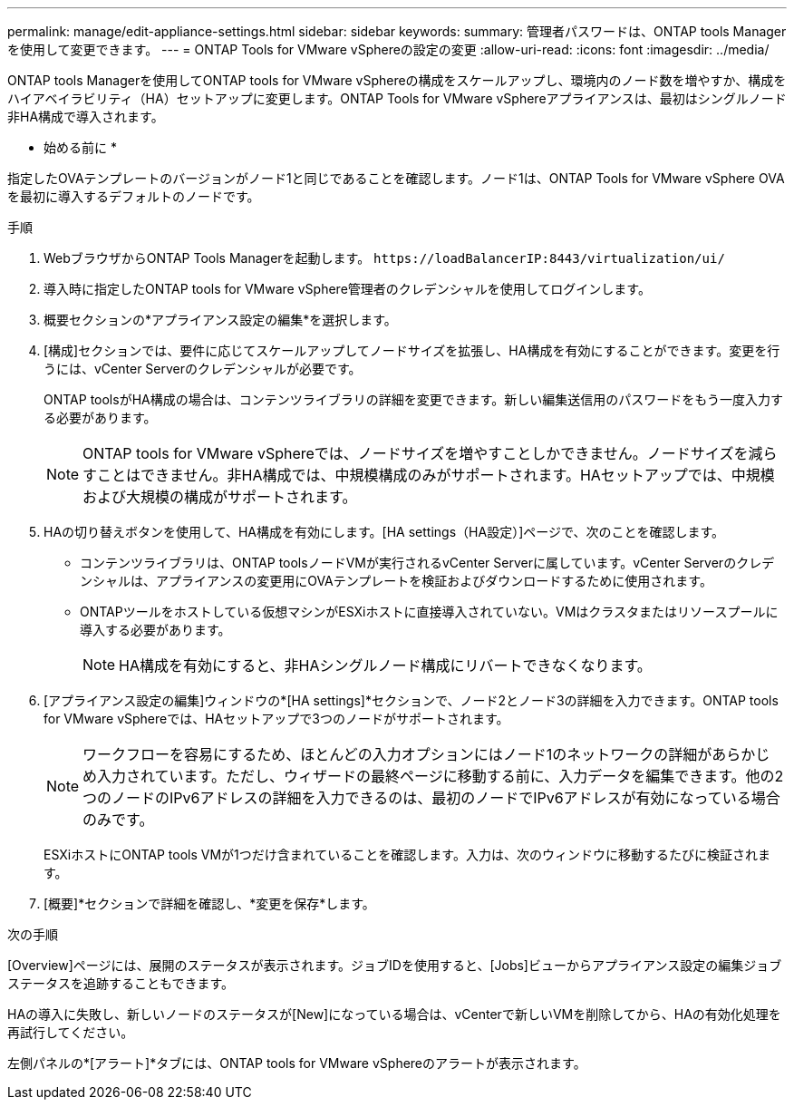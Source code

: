 ---
permalink: manage/edit-appliance-settings.html 
sidebar: sidebar 
keywords:  
summary: 管理者パスワードは、ONTAP tools Managerを使用して変更できます。 
---
= ONTAP Tools for VMware vSphereの設定の変更
:allow-uri-read: 
:icons: font
:imagesdir: ../media/


[role="lead"]
ONTAP tools Managerを使用してONTAP tools for VMware vSphereの構成をスケールアップし、環境内のノード数を増やすか、構成をハイアベイラビリティ（HA）セットアップに変更します。ONTAP Tools for VMware vSphereアプライアンスは、最初はシングルノード非HA構成で導入されます。

* 始める前に *

指定したOVAテンプレートのバージョンがノード1と同じであることを確認します。ノード1は、ONTAP Tools for VMware vSphere OVAを最初に導入するデフォルトのノードです。

.手順
. WebブラウザからONTAP Tools Managerを起動します。 `\https://loadBalancerIP:8443/virtualization/ui/`
. 導入時に指定したONTAP tools for VMware vSphere管理者のクレデンシャルを使用してログインします。
. 概要セクションの*アプライアンス設定の編集*を選択します。
. [構成]セクションでは、要件に応じてスケールアップしてノードサイズを拡張し、HA構成を有効にすることができます。変更を行うには、vCenter Serverのクレデンシャルが必要です。
+
ONTAP toolsがHA構成の場合は、コンテンツライブラリの詳細を変更できます。新しい編集送信用のパスワードをもう一度入力する必要があります。

+

NOTE: ONTAP tools for VMware vSphereでは、ノードサイズを増やすことしかできません。ノードサイズを減らすことはできません。非HA構成では、中規模構成のみがサポートされます。HAセットアップでは、中規模および大規模の構成がサポートされます。

. HAの切り替えボタンを使用して、HA構成を有効にします。[HA settings（HA設定）]ページで、次のことを確認します。
+
** コンテンツライブラリは、ONTAP toolsノードVMが実行されるvCenter Serverに属しています。vCenter Serverのクレデンシャルは、アプライアンスの変更用にOVAテンプレートを検証およびダウンロードするために使用されます。
** ONTAPツールをホストしている仮想マシンがESXiホストに直接導入されていない。VMはクラスタまたはリソースプールに導入する必要があります。
+

NOTE: HA構成を有効にすると、非HAシングルノード構成にリバートできなくなります。



. [アプライアンス設定の編集]ウィンドウの*[HA settings]*セクションで、ノード2とノード3の詳細を入力できます。ONTAP tools for VMware vSphereでは、HAセットアップで3つのノードがサポートされます。
+

NOTE: ワークフローを容易にするため、ほとんどの入力オプションにはノード1のネットワークの詳細があらかじめ入力されています。ただし、ウィザードの最終ページに移動する前に、入力データを編集できます。他の2つのノードのIPv6アドレスの詳細を入力できるのは、最初のノードでIPv6アドレスが有効になっている場合のみです。

+
ESXiホストにONTAP tools VMが1つだけ含まれていることを確認します。入力は、次のウィンドウに移動するたびに検証されます。

. [概要]*セクションで詳細を確認し、*変更を保存*します。


.次の手順
[Overview]ページには、展開のステータスが表示されます。ジョブIDを使用すると、[Jobs]ビューからアプライアンス設定の編集ジョブステータスを追跡することもできます。

HAの導入に失敗し、新しいノードのステータスが[New]になっている場合は、vCenterで新しいVMを削除してから、HAの有効化処理を再試行してください。

左側パネルの*[アラート]*タブには、ONTAP tools for VMware vSphereのアラートが表示されます。
